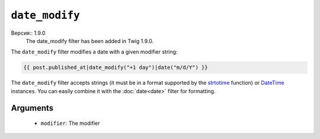 ``date_modify``
===============

Версия:: 1.9.0
    The date_modify filter has been added in Twig 1.9.0.

The ``date_modify`` filter modifies a date with a given modifier string:

.. code-block:: jinja

    {{ post.published_at|date_modify("+1 day")|date("m/d/Y") }}

The ``date_modify`` filter accepts strings (it must be in a format supported
by the `strtotime`_ function) or `DateTime`_ instances. You can easily combine
it with the :doc:`date<date>` filter for formatting.

Arguments
---------

 * ``modifier``: The modifier

.. _`strtotime`: http://www.php.net/strtotime
.. _`DateTime`:  http://www.php.net/DateTime
